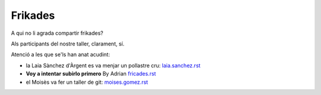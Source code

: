 ########
Frikades
########

A qui no li agrada compartir frikades?

Als participants del nostre taller, clarament, sí.

Atenció a les que se'ls han anat acudint:

* la Laia Sànchez d'Àrgent es va menjar un pollastre cru: `<laia.sanchez.rst>`_

* **Voy a intentar subirlo primero** By Adrian `<fricades.rst>`_

* el Moisès va fer un taller de git: `<moises.gomez.rst>`_

